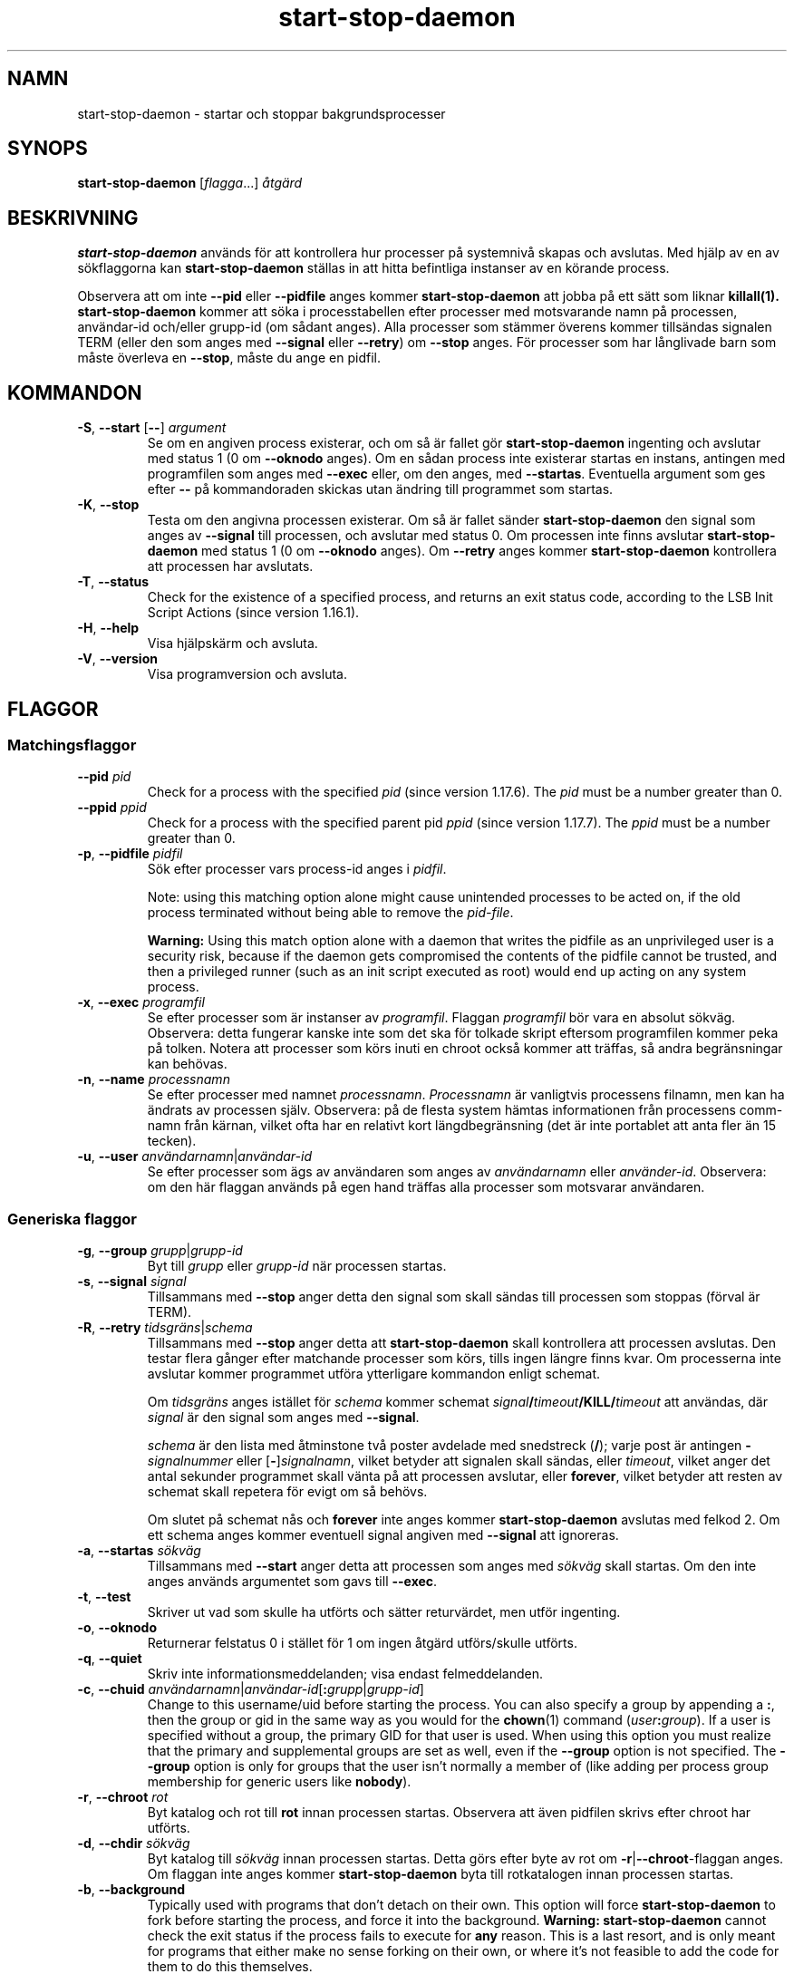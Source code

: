 .\" dpkg manual page - start-stop-daemon(8)
.\"
.\" Copyright © 1999 Klee Dienes <klee@mit.edu>
.\" Copyright © 1999 Ben Collins <bcollins@debian.org>
.\" Copyright © 2000-2001 Wichert Akkerman <wakkerma@debian.org>
.\" Copyright © 2002-2003 Adam Heath <doogie@debian.org>
.\" Copyright © 2004 Scott James Remnant <keybuk@debian.org>
.\" Copyright © 2008-2015 Guillem Jover <guillem@debian.org>
.\"
.\" This is free software; you can redistribute it and/or modify
.\" it under the terms of the GNU General Public License as published by
.\" the Free Software Foundation; either version 2 of the License, or
.\" (at your option) any later version.
.\"
.\" This is distributed in the hope that it will be useful,
.\" but WITHOUT ANY WARRANTY; without even the implied warranty of
.\" MERCHANTABILITY or FITNESS FOR A PARTICULAR PURPOSE.  See the
.\" GNU General Public License for more details.
.\"
.\" You should have received a copy of the GNU General Public License
.\" along with this program.  If not, see <https://www.gnu.org/licenses/>.
.
.\"*******************************************************************
.\"
.\" This file was generated with po4a. Translate the source file.
.\"
.\"*******************************************************************
.TH start\-stop\-daemon 8 2018-10-08 1.19.2 Dpkg\-sviten
.nh
.SH NAMN
start\-stop\-daemon \- startar och stoppar bakgrundsprocesser
.
.SH SYNOPS
\fBstart\-stop\-daemon\fP [\fIflagga\fP...] \fI\(oatg\(:ard\fP
.
.SH BESKRIVNING
\fBstart\-stop\-daemon\fP anv\(:ands f\(:or att kontrollera hur processer p\(oa systemniv\(oa
skapas och avslutas. Med hj\(:alp av en av s\(:okflaggorna kan
\fBstart\-stop\-daemon\fP st\(:allas in att hitta befintliga instanser av en k\(:orande
process.
.PP
Observera att om inte \fB\-\-pid\fP eller \fB\-\-pidfile\fP anges kommer
\fBstart\-stop\-daemon\fP att jobba p\(oa ett s\(:att som liknar \fBkillall(1).\fP
\fBstart\-stop\-daemon\fP kommer att s\(:oka i processtabellen efter processer med
motsvarande namn p\(oa processen, anv\(:andar\-id och/eller grupp\-id (om s\(oadant
anges). Alla processer som st\(:ammer \(:overens kommer tills\(:andas signalen TERM
(eller den som anges med \fB\-\-signal\fP eller \fB\-\-retry\fP) om \fB\-\-stop\fP
anges. F\(:or processer som har l\(oanglivade barn som m\(oaste \(:overleva en
\fB\-\-stop\fP, m\(oaste du ange en pidfil.
.
.SH KOMMANDON
.TP 
\fB\-S\fP, \fB\-\-start\fP [\fB\-\-\fP] \fIargument\fP
Se om en angiven process existerar, och om s\(oa \(:ar fallet g\(:or
\fBstart\-stop\-daemon\fP ingenting och avslutar med status 1 (0 om \fB\-\-oknodo\fP
anges). Om en s\(oadan process inte existerar startas en instans, antingen med
programfilen som anges med \fB\-\-exec\fP eller, om den anges, med
\fB\-\-startas\fP. Eventuella argument som ges efter \fB\-\-\fP p\(oa kommandoraden
skickas utan \(:andring till programmet som startas.
.TP 
\fB\-K\fP, \fB\-\-stop\fP
Testa om den angivna processen existerar. Om s\(oa \(:ar fallet s\(:ander
\fBstart\-stop\-daemon\fP den signal som anges av \fB\-\-signal\fP till processen, och
avslutar med status 0. Om processen inte finns avslutar \fBstart\-stop\-daemon\fP
med status 1 (0 om \fB\-\-oknodo\fP anges). Om \fB\-\-retry\fP anges kommer
\fBstart\-stop\-daemon\fP kontrollera att processen har avslutats.
.TP 
\fB\-T\fP, \fB\-\-status\fP
Check for the existence of a specified process, and returns an exit status
code, according to the LSB Init Script Actions (since version 1.16.1).
.TP 
\fB\-H\fP, \fB\-\-help\fP
Visa hj\(:alpsk\(:arm och avsluta.
.TP 
\fB\-V\fP, \fB\-\-version\fP
Visa programversion och avsluta.
.
.SH FLAGGOR
.SS Matchingsflaggor
.TP 
\fB\-\-pid\fP \fIpid\fP
Check for a process with the specified \fIpid\fP (since version 1.17.6).  The
\fIpid\fP must be a number greater than 0.
.TP 
\fB\-\-ppid\fP \fIppid\fP
Check for a process with the specified parent pid \fIppid\fP (since version
1.17.7).  The \fIppid\fP must be a number greater than 0.
.TP 
\fB\-p\fP, \fB\-\-pidfile\fP \fIpidfil\fP
S\(:ok efter processer vars process\-id anges i \fIpidfil\fP.
.IP
Note: using this matching option alone might cause unintended processes to
be acted on, if the old process terminated without being able to remove the
\fIpid\-file\fP.
.IP
\fBWarning:\fP Using this match option alone with a daemon that writes the
pidfile as an unprivileged user is a security risk, because if the daemon
gets compromised the contents of the pidfile cannot be trusted, and then a
privileged runner (such as an init script executed as root) would end up
acting on any system process.
.TP 
\fB\-x\fP, \fB\-\-exec\fP \fIprogramfil\fP
Se efter processer som \(:ar instanser av \fIprogramfil\fP. Flaggan \fIprogramfil\fP
b\(:or vara en absolut s\(:okv\(:ag. Observera: detta fungerar kanske inte som det
ska f\(:or tolkade skript eftersom programfilen kommer peka p\(oa tolken. Notera
att processer som k\(:ors inuti en chroot ocks\(oa kommer att tr\(:affas, s\(oa andra
begr\(:ansningar kan beh\(:ovas.
.TP 
\fB\-n\fP, \fB\-\-name\fP \fIprocessnamn\fP
Se efter processer med namnet \fIprocessnamn\fP. \fIProcessnamn\fP \(:ar vanligtvis
processens filnamn, men kan ha \(:andrats av processen sj\(:alv. Observera: p\(oa de
flesta system h\(:amtas informationen fr\(oan processens comm\-namn fr\(oan k\(:arnan,
vilket ofta har en relativt kort l\(:angdbegr\(:ansning (det \(:ar inte portablet att
anta fler \(:an 15 tecken).
.TP 
\fB\-u\fP, \fB\-\-user\fP \fIanv\(:andarnamn\fP|\fIanv\(:andar\-id\fP
Se efter processer som \(:ags av anv\(:andaren som anges av \fIanv\(:andarnamn\fP eller
\fIanv\(:ander\-id\fP. Observera: om den h\(:ar flaggan anv\(:ands p\(oa egen hand tr\(:affas
alla processer som motsvarar anv\(:andaren.
.
.SS "Generiska flaggor"
.TP 
\fB\-g\fP, \fB\-\-group\fP \fIgrupp\fP|\fIgrupp\-id\fP
Byt till \fIgrupp\fP eller \fIgrupp\-id\fP n\(:ar processen startas.
.TP 
\fB\-s\fP, \fB\-\-signal\fP \fIsignal\fP
Tillsammans med \fB\-\-stop\fP anger detta den signal som skall s\(:andas till
processen som stoppas (f\(:orval \(:ar TERM).
.TP 
\fB\-R\fP, \fB\-\-retry\fP \fItidsgr\(:ans\fP|\fIschema\fP
Tillsammans med \fB\-\-stop\fP anger detta att \fBstart\-stop\-daemon\fP skall
kontrollera att processen avslutas. Den testar flera g\(oanger efter matchande
processer som k\(:ors, tills ingen l\(:angre finns kvar. Om processerna inte
avslutar kommer programmet utf\(:ora ytterligare kommandon enligt schemat.

Om \fItidsgr\(:ans\fP anges ist\(:allet f\(:or \fIschema\fP kommer schemat
\fIsignal\fP\fB/\fP\fItimeout\fP\fB/KILL/\fP\fItimeout\fP att anv\(:andas, d\(:ar \fIsignal\fP \(:ar
den signal som anges med \fB\-\-signal\fP.

\fIschema\fP \(:ar den lista med \(oatminstone tv\(oa poster avdelade med snedstreck
(\fB/\fP); varje post \(:ar antingen \fB\-\fP\fIsignalnummer\fP eller
[\fB\-\fP]\fIsignalnamn\fP, vilket betyder att signalen skall s\(:andas, eller
\fItimeout\fP, vilket anger det antal sekunder programmet skall v\(:anta p\(oa att
processen avslutar, eller \fBforever\fP, vilket betyder att resten av schemat
skall repetera f\(:or evigt om s\(oa beh\(:ovs.

Om slutet p\(oa schemat n\(oas och \fBforever\fP inte anges kommer
\fBstart\-stop\-daemon\fP avslutas med felkod 2. Om ett schema anges kommer
eventuell signal angiven med \fB\-\-signal\fP att ignoreras.
.TP 
\fB\-a\fP, \fB\-\-startas\fP \fIs\(:okv\(:ag\fP
Tillsammans med \fB\-\-start\fP anger detta att processen som anges med \fIs\(:okv\(:ag\fP
skall startas. Om den inte anges anv\(:ands argumentet som gavs till \fB\-\-exec\fP.
.TP 
\fB\-t\fP, \fB\-\-test\fP
Skriver ut vad som skulle ha utf\(:orts och s\(:atter returv\(:ardet, men utf\(:or
ingenting.
.TP 
\fB\-o\fP, \fB\-\-oknodo\fP
Returnerar felstatus 0 i st\(:allet f\(:or 1 om ingen \(oatg\(:ard utf\(:ors/skulle
utf\(:orts.
.TP 
\fB\-q\fP, \fB\-\-quiet\fP
Skriv inte informationsmeddelanden; visa endast felmeddelanden.
.TP 
\fB\-c\fP, \fB\-\-chuid\fP \fIanv\(:andarnamn\fP|\fIanv\(:andar\-id\fP[\fB:\fP\fIgrupp\fP|\fIgrupp\-id\fP]
Change to this username/uid before starting the process. You can also
specify a group by appending a \fB:\fP, then the group or gid in the same way
as you would for the \fBchown\fP(1) command (\fIuser\fP\fB:\fP\fIgroup\fP).  If a user
is specified without a group, the primary GID for that user is used.  When
using this option you must realize that the primary and supplemental groups
are set as well, even if the \fB\-\-group\fP option is not specified. The
\fB\-\-group\fP option is only for groups that the user isn't normally a member
of (like adding per process group membership for generic users like
\fBnobody\fP).
.TP 
\fB\-r\fP, \fB\-\-chroot\fP \fIrot\fP
Byt katalog och rot till \fBrot\fP innan processen startas. Observera att \(:aven
pidfilen skrivs efter chroot har utf\(:orts.
.TP 
\fB\-d\fP, \fB\-\-chdir\fP \fIs\(:okv\(:ag\fP
Byt katalog till \fIs\(:okv\(:ag\fP innan processen startas. Detta g\(:ors efter byte av
rot om \fB\-r\fP|\fB\-\-chroot\fP\-flaggan anges. Om flaggan inte anges kommer
\fBstart\-stop\-daemon\fP byta till rotkatalogen innan processen startas.
.TP 
\fB\-b\fP, \fB\-\-background\fP
Typically used with programs that don't detach on their own. This option
will force \fBstart\-stop\-daemon\fP to fork before starting the process, and
force it into the background.  \fBWarning: start\-stop\-daemon\fP cannot check
the exit status if the process fails to execute for \fBany\fP reason. This is a
last resort, and is only meant for programs that either make no sense
forking on their own, or where it's not feasible to add the code for them to
do this themselves.
.TP 
\fB\-C\fP, \fB\-\-no\-close\fP
Do not close any file descriptor when forcing the daemon into the background
(since version 1.16.5).  Used for debugging purposes to see the process
output, or to redirect file descriptors to log the process output.  Only
relevant when using \fB\-\-background\fP.
.TP 
\fB\-N\fP, \fB\-\-nicelevel\fP \fIheltal\fP
\(:Andrar prioriteten p\(oa processen innan den startas.
.TP 
\fB\-P\fP, \fB\-\-procsched\fP \fIpolicy\fP\fB:\fP\fIprioritet\fP
This alters the process scheduler policy and priority of the process before
starting it (since version 1.15.0).  The priority can be optionally
specified by appending a \fB:\fP followed by the value. The default \fIpriority\fP
is 0. The currently supported policy values are \fBother\fP, \fBfifo\fP and \fBrr\fP.
.TP 
\fB\-I\fP, \fB\-\-iosched\fP \fIklass\fP\fB:\fP\fIprioritet\fP
This alters the IO scheduler class and priority of the process before
starting it (since version 1.15.0).  The priority can be optionally
specified by appending a \fB:\fP followed by the value. The default \fIpriority\fP
is 4, unless \fIclass\fP is \fBidle\fP, then \fIpriority\fP will always be 7. The
currently supported values for \fIclass\fP are \fBidle\fP, \fBbest\-effort\fP and
\fBreal\-time\fP.
.TP 
\fB\-k\fP, \fB\-\-umask\fP \fImaskv\(:arde\fP
This sets the umask of the process before starting it (since version
1.13.22).
.TP 
\fB\-m\fP, \fB\-\-make\-pidfile\fP
Used when starting a program that does not create its own pid file. This
option will make \fBstart\-stop\-daemon\fP create the file referenced with
\fB\-\-pidfile\fP and place the pid into it just before executing the
process. Note, the file will only be removed when stopping the program if
\fB\-\-remove\-pidfile\fP is used.  \fBNote:\fP This feature may not work in all
cases. Most notably when the program being executed forks from its main
process. Because of this, it is usually only useful when combined with the
\fB\-\-background\fP option.
.TP 
\fB\-\-remove\-pidfile\fP
Used when stopping a program that does not remove its own pid file (since
version 1.17.19).  This option will make \fBstart\-stop\-daemon\fP remove the
file referenced with \fB\-\-pidfile\fP after terminating the process.
.TP 
\fB\-v\fP, \fB\-\-verbose\fP
Skriv ut pratsamma informationsmeddelanden.
.
.SH RETURV\(:ARDE
.TP 
\fB0\fP
Efterfr\(oagad \(oatg\(:ard utf\(:ordes. Om \fB\-\-oknodo\fP angavs \(:ar det \(:aven m\(:ojligt att
ingenting beh\(:ovde utf\(:oras. Det kan h\(:anda n\(:ar \fB\-\-start\fP angavs och en
motsvarande process redan k\(:orde, eller n\(:ar \fB\-\-stop\fP angavs och det inte
fanns n\(oagon motsvarande process.
.TP 
\fB1\fP
Om \fB\-\-oknodo\fP inte angavs och ingenting gjordes.
.TP 
\fB2\fP
Om \fB\-\-stop\fP och \fB\-\-retry\fP angavs, men slutet p\(oa tidtabellen n\(oaddes och
processen fortfarande k\(:ordes.
.TP 
\fB3\fP
Alla andra fel.
.PP
Med \fB\-\-status\fP\-\(oatg\(:arden returneras f\(:oljande statuskoder:
.TP 
\fB0\fP
Programmet k\(:or.
.TP 
\fB1\fP
Programmet k\(:or inte och pid\-filen finns.
.TP 
\fB3\fP
Programmet k\(:or inte.
.TP 
\fB4\fP
Kan inte ta reda p\(oa programmets status.
.
.SH EXEMPEL
Starta serverprocessen \fBfood\fP, s\(oavida inte en redan k\(:or (en process med
namnet food, som k\(:ors som anv\(:andaren food, med process\-id i food.pid):
.IP
.nf
start\-stop\-daemon \-\-start \-\-oknodo \-\-user food \-\-name food \e
	\-\-pidfile /run/food.pid \-\-startas /usr/sbin/food \e
	\-\-chuid food \-\- \-\-daemon
.fi
.PP
S\(:and \fBSIGTERM\fP till \fBfood\fP och v\(:anta upp till fem sekunder p\(oa att den
skall avslutas:
.IP
.nf
start\-stop\-daemon \-\-stop \-\-oknodo \-\-user food \-\-name food \e
	\-\-pidfile /run/food.pid \-\-retry 5
.fi
.PP
Demonstration av ett skr\(:addarsytt schema f\(:or att avsluta \fBfood\fP:
.IP
.nf
start\-stop\-daemon \-\-stop \-\-oknodo \-\-user food \-\-name food \e
	\-\-pidfile /run/food.pid \-\-retry=TERM/30/KILL/5
.fi
.SH \(:OVERS\(:ATTNING
Peter Krefting och Daniel Nylander.
